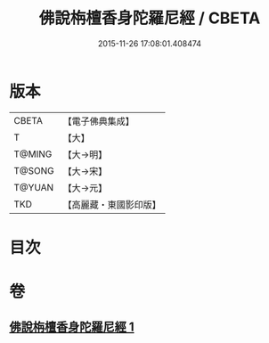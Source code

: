 #+TITLE: 佛說栴檀香身陀羅尼經 / CBETA
#+DATE: 2015-11-26 17:08:01.408474
* 版本
 |     CBETA|【電子佛典集成】|
 |         T|【大】     |
 |    T@MING|【大→明】   |
 |    T@SONG|【大→宋】   |
 |    T@YUAN|【大→元】   |
 |       TKD|【高麗藏・東國影印版】|

* 目次
* 卷
** [[file:KR6j0619_001.txt][佛說栴檀香身陀羅尼經 1]]
